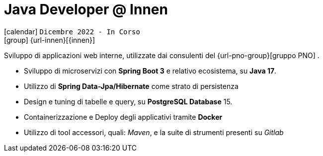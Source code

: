 [[_2022-12-software-developer-in-innovation-engineering]]
= Java Developer @ Innen

icon:calendar[] `Dicembre 2022 - In Corso` +
icon:group[] {url-innen}[{innen}]

Sviluppo di applicazioni web interne, utilizzate dai consulenti del  {url-pno-group}[gruppo PNO] .


* Sviluppo di microservizi con *Spring Boot 3* e relativo ecosistema, su *Java 17*.
* Utilizzo di *Spring Data-Jpa/Hibernate* come strato di persistenza
* Design e tuning di tabelle e query, su *PostgreSQL Database* 15.
* Containerizzazione e Deploy degli applicativi tramite *Docker*
* Utilizzo di tool accessori, quali: _Maven_, e la suite di strumenti presenti su _Gitlab_
